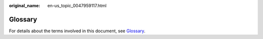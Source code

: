 :original_name: en-us_topic_0047959117.html

.. _en-us_topic_0047959117:

Glossary
========

For details about the terms involved in this document, see `Glossary <https://docs.otc.t-systems.com/en-us/glossary/index.html>`__.
